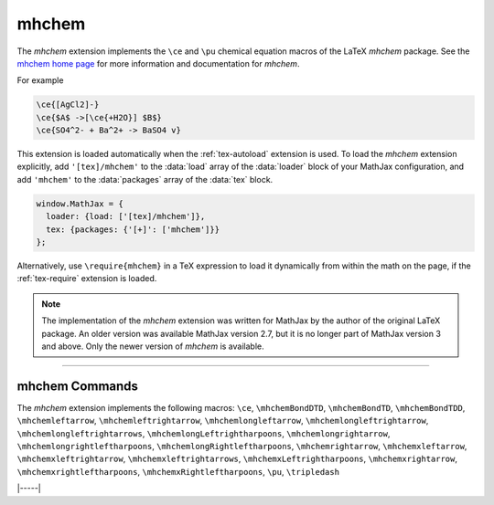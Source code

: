 .. _tex-mhchem:

######
mhchem
######

The `mhchem` extension implements the ``\ce`` and ``\pu``
chemical equation macros of the LaTeX `mhchem` package.  See the
`mhchem home page <https://mhchem.github.io/MathJax-mhchem/>`__ for more
information and documentation for `mhchem`.

For example

.. code-block:: latex

    \ce{[AgCl2]-}
    \ce{$A$ ->[\ce{+H2O}] $B$}
    \ce{SO4^2- + Ba^2+ -> BaSO4 v}

.. raw:: html

    <p>render as:</p>
    <p style="background-color: #DDD; padding: 1em 0; text-align: center">
    <iframe style='width: 20em; height: 8em; background-color: white' srcdoc='
      <!DOCTYPE html>
      <html>
      <head>
      <title>MathJax mhchem Examples</title>
      <script>
      MathJax = {
        loader: {load: ["[tex]/mhchem"]},
        tex: {packages: {"[+]": ["mhchem"]}}
      }
      </script>
      <script defer src="https://cdn.jsdelivr.net/npm/mathjax@4/tex-chtml.js">
      </script>
      </head>
      <body>
        $$
        \ce{[AgCl2]-}\\[5px]
        \ce{$A$ ->[\ce{+H2O}] $B$}\\[5px]
        \ce{SO4^2- + Ba^2+ -> BaSO4 v}
        $$
      </body>
      </html>
    '></iframe>
    </p>

This extension is loaded automatically when the :ref:`tex-autoload`
extension is used.  To load the `mhchem` extension explicitly, add
``'[tex]/mhchem'`` to the :data:`load` array of the :data:`loader`
block of your MathJax configuration, and add ``'mhchem'`` to the
:data:`packages` array of the :data:`tex` block.

.. code-block:: javascript

   window.MathJax = {
     loader: {load: ['[tex]/mhchem']},
     tex: {packages: {'[+]': ['mhchem']}}
   };

Alternatively, use ``\require{mhchem}`` in a TeX expression to load it
dynamically from within the math on the page, if the :ref:`tex-require`
extension is loaded.

.. note::

   The implementation of the `mhchem` extension was written for
   MathJax by the author of the original LaTeX package.  An older
   version was available MathJax version 2.7, but it is no longer part
   of MathJax version 3 and above.  Only the newer version of `mhchem`
   is available.

-----

.. _tex-mhchem-commands:

mhchem Commands
---------------

The `mhchem` extension implements the following macros:
``\ce``, ``\mhchemBondDTD``, ``\mhchemBondTD``, ``\mhchemBondTDD``, ``\mhchemleftarrow``, ``\mhchemleftrightarrow``, ``\mhchemlongleftarrow``, ``\mhchemlongleftrightarrow``, ``\mhchemlongleftrightarrows``, ``\mhchemlongLeftrightharpoons``, ``\mhchemlongrightarrow``, ``\mhchemlongrightleftharpoons``, ``\mhchemlongRightleftharpoons``, ``\mhchemrightarrow``, ``\mhchemxleftarrow``, ``\mhchemxleftrightarrow``, ``\mhchemxleftrightarrows``, ``\mhchemxLeftrightharpoons``, ``\mhchemxrightarrow``, ``\mhchemxrightleftharpoons``, ``\mhchemxRightleftharpoons``, ``\pu``, ``\tripledash``


|-----|
